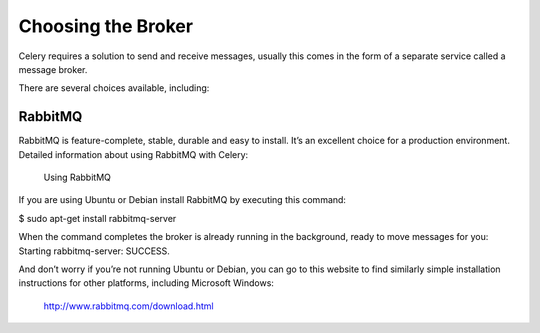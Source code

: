 Choosing the Broker
===================

Celery requires a solution to send and receive messages, usually this comes in the form of a separate service called a message broker.

There are several choices available, including:

RabbitMQ
-------- 

RabbitMQ is feature-complete, stable, durable and easy to install. It’s an excellent choice for a production environment. Detailed information about using RabbitMQ with Celery:

    Using RabbitMQ

If you are using Ubuntu or Debian install RabbitMQ by executing this command:

$ sudo apt-get install rabbitmq-server

When the command completes the broker is already running in the background, ready to move messages for you: Starting rabbitmq-server: SUCCESS.

And don’t worry if you’re not running Ubuntu or Debian, you can go to this website to find similarly simple installation instructions for other platforms, including Microsoft Windows:

    http://www.rabbitmq.com/download.html
